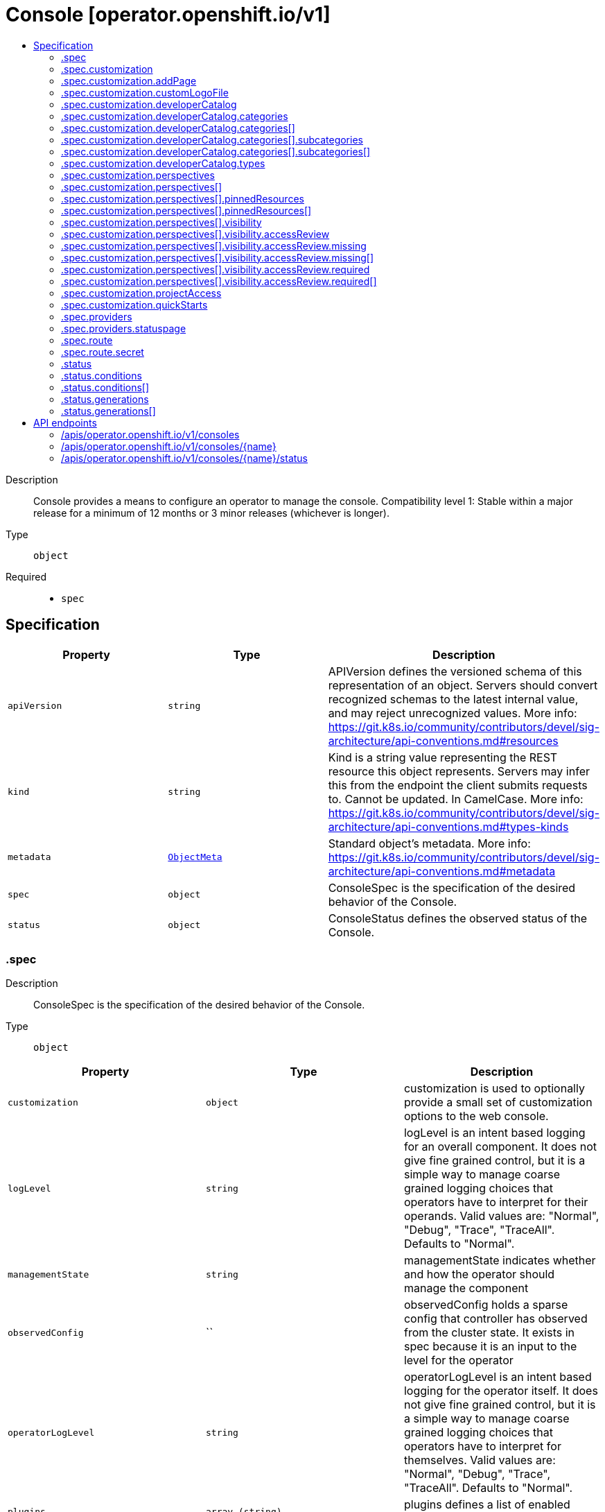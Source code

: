 // Automatically generated by 'openshift-apidocs-gen'. Do not edit.
:_mod-docs-content-type: ASSEMBLY
[id="console-operator-openshift-io-v1"]
= Console [operator.openshift.io/v1]
:toc: macro
:toc-title:

toc::[]


Description::
+
--
Console provides a means to configure an operator to manage the console.
 Compatibility level 1: Stable within a major release for a minimum of 12 months or 3 minor releases (whichever is longer).
--

Type::
  `object`

Required::
  - `spec`


== Specification

[cols="1,1,1",options="header"]
|===
| Property | Type | Description

| `apiVersion`
| `string`
| APIVersion defines the versioned schema of this representation of an object. Servers should convert recognized schemas to the latest internal value, and may reject unrecognized values. More info: https://git.k8s.io/community/contributors/devel/sig-architecture/api-conventions.md#resources

| `kind`
| `string`
| Kind is a string value representing the REST resource this object represents. Servers may infer this from the endpoint the client submits requests to. Cannot be updated. In CamelCase. More info: https://git.k8s.io/community/contributors/devel/sig-architecture/api-conventions.md#types-kinds

| `metadata`
| xref:../objects/index.adoc#io.k8s.apimachinery.pkg.apis.meta.v1.ObjectMeta[`ObjectMeta`]
| Standard object's metadata. More info: https://git.k8s.io/community/contributors/devel/sig-architecture/api-conventions.md#metadata

| `spec`
| `object`
| ConsoleSpec is the specification of the desired behavior of the Console.

| `status`
| `object`
| ConsoleStatus defines the observed status of the Console.

|===
=== .spec
Description::
+
--
ConsoleSpec is the specification of the desired behavior of the Console.
--

Type::
  `object`




[cols="1,1,1",options="header"]
|===
| Property | Type | Description

| `customization`
| `object`
| customization is used to optionally provide a small set of customization options to the web console.

| `logLevel`
| `string`
| logLevel is an intent based logging for an overall component.  It does not give fine grained control, but it is a simple way to manage coarse grained logging choices that operators have to interpret for their operands.
 Valid values are: "Normal", "Debug", "Trace", "TraceAll". Defaults to "Normal".

| `managementState`
| `string`
| managementState indicates whether and how the operator should manage the component

| `observedConfig`
| ``
| observedConfig holds a sparse config that controller has observed from the cluster state.  It exists in spec because it is an input to the level for the operator

| `operatorLogLevel`
| `string`
| operatorLogLevel is an intent based logging for the operator itself.  It does not give fine grained control, but it is a simple way to manage coarse grained logging choices that operators have to interpret for themselves.
 Valid values are: "Normal", "Debug", "Trace", "TraceAll". Defaults to "Normal".

| `plugins`
| `array (string)`
| plugins defines a list of enabled console plugin names.

| `providers`
| `object`
| providers contains configuration for using specific service providers.

| `route`
| `object`
| route contains hostname and secret reference that contains the serving certificate. If a custom route is specified, a new route will be created with the provided hostname, under which console will be available. In case of custom hostname uses the default routing suffix of the cluster, the Secret specification for a serving certificate will not be needed. In case of custom hostname points to an arbitrary domain, manual DNS configurations steps are necessary. The default console route will be maintained to reserve the default hostname for console if the custom route is removed. If not specified, default route will be used. DEPRECATED

| `unsupportedConfigOverrides`
| ``
| unsupportedConfigOverrides holds a sparse config that will override any previously set options.  It only needs to be the fields to override it will end up overlaying in the following order: 1. hardcoded defaults 2. observedConfig 3. unsupportedConfigOverrides

|===
=== .spec.customization
Description::
+
--
customization is used to optionally provide a small set of customization options to the web console.
--

Type::
  `object`




[cols="1,1,1",options="header"]
|===
| Property | Type | Description

| `addPage`
| `object`
| addPage allows customizing actions on the Add page in developer perspective.

| `brand`
| `string`
| brand is the default branding of the web console which can be overridden by providing the brand field.  There is a limited set of specific brand options. This field controls elements of the console such as the logo. Invalid value will prevent a console rollout.

| `customLogoFile`
| `object`
| customLogoFile replaces the default OpenShift logo in the masthead and about dialog. It is a reference to a ConfigMap in the openshift-config namespace. This can be created with a command like 'oc create configmap custom-logo --from-file=/path/to/file -n openshift-config'. Image size must be less than 1 MB due to constraints on the ConfigMap size. The ConfigMap key should include a file extension so that the console serves the file with the correct MIME type. Recommended logo specifications: Dimensions: Max height of 68px and max width of 200px SVG format preferred

| `customProductName`
| `string`
| customProductName is the name that will be displayed in page titles, logo alt text, and the about dialog instead of the normal OpenShift product name.

| `developerCatalog`
| `object`
| developerCatalog allows to configure the shown developer catalog categories (filters) and types (sub-catalogs).

| `documentationBaseURL`
| `string`
| documentationBaseURL links to external documentation are shown in various sections of the web console.  Providing documentationBaseURL will override the default documentation URL. Invalid value will prevent a console rollout.

| `perspectives`
| `array`
| perspectives allows enabling/disabling of perspective(s) that user can see in the Perspective switcher dropdown.

| `perspectives[]`
| `object`
| Perspective defines a perspective that cluster admins want to show/hide in the perspective switcher dropdown

| `projectAccess`
| `object`
| projectAccess allows customizing the available list of ClusterRoles in the Developer perspective Project access page which can be used by a project admin to specify roles to other users and restrict access within the project. If set, the list will replace the default ClusterRole options.

| `quickStarts`
| `object`
| quickStarts allows customization of available ConsoleQuickStart resources in console.

|===
=== .spec.customization.addPage
Description::
+
--
addPage allows customizing actions on the Add page in developer perspective.
--

Type::
  `object`




[cols="1,1,1",options="header"]
|===
| Property | Type | Description

| `disabledActions`
| `array (string)`
| disabledActions is a list of actions that are not shown to users. Each action in the list is represented by its ID.

|===
=== .spec.customization.customLogoFile
Description::
+
--
customLogoFile replaces the default OpenShift logo in the masthead and about dialog. It is a reference to a ConfigMap in the openshift-config namespace. This can be created with a command like 'oc create configmap custom-logo --from-file=/path/to/file -n openshift-config'. Image size must be less than 1 MB due to constraints on the ConfigMap size. The ConfigMap key should include a file extension so that the console serves the file with the correct MIME type. Recommended logo specifications: Dimensions: Max height of 68px and max width of 200px SVG format preferred
--

Type::
  `object`




[cols="1,1,1",options="header"]
|===
| Property | Type | Description

| `key`
| `string`
| Key allows pointing to a specific key/value inside of the configmap.  This is useful for logical file references.

| `name`
| `string`
|

|===
=== .spec.customization.developerCatalog
Description::
+
--
developerCatalog allows to configure the shown developer catalog categories (filters) and types (sub-catalogs).
--

Type::
  `object`




[cols="1,1,1",options="header"]
|===
| Property | Type | Description

| `categories`
| `array`
| categories which are shown in the developer catalog.

| `categories[]`
| `object`
| DeveloperConsoleCatalogCategory for the developer console catalog.

| `types`
| `object`
| types allows enabling or disabling of sub-catalog types that user can see in the Developer catalog. When omitted, all the sub-catalog types will be shown.

|===
=== .spec.customization.developerCatalog.categories
Description::
+
--
categories which are shown in the developer catalog.
--

Type::
  `array`




=== .spec.customization.developerCatalog.categories[]
Description::
+
--
DeveloperConsoleCatalogCategory for the developer console catalog.
--

Type::
  `object`

Required::
  - `id`
  - `label`



[cols="1,1,1",options="header"]
|===
| Property | Type | Description

| `id`
| `string`
| ID is an identifier used in the URL to enable deep linking in console. ID is required and must have 1-32 URL safe (A-Z, a-z, 0-9, - and _) characters.

| `label`
| `string`
| label defines a category display label. It is required and must have 1-64 characters.

| `subcategories`
| `array`
| subcategories defines a list of child categories.

| `subcategories[]`
| `object`
| DeveloperConsoleCatalogCategoryMeta are the key identifiers of a developer catalog category.

| `tags`
| `array (string)`
| tags is a list of strings that will match the category. A selected category show all items which has at least one overlapping tag between category and item.

|===
=== .spec.customization.developerCatalog.categories[].subcategories
Description::
+
--
subcategories defines a list of child categories.
--

Type::
  `array`




=== .spec.customization.developerCatalog.categories[].subcategories[]
Description::
+
--
DeveloperConsoleCatalogCategoryMeta are the key identifiers of a developer catalog category.
--

Type::
  `object`

Required::
  - `id`
  - `label`



[cols="1,1,1",options="header"]
|===
| Property | Type | Description

| `id`
| `string`
| ID is an identifier used in the URL to enable deep linking in console. ID is required and must have 1-32 URL safe (A-Z, a-z, 0-9, - and _) characters.

| `label`
| `string`
| label defines a category display label. It is required and must have 1-64 characters.

| `tags`
| `array (string)`
| tags is a list of strings that will match the category. A selected category show all items which has at least one overlapping tag between category and item.

|===
=== .spec.customization.developerCatalog.types
Description::
+
--
types allows enabling or disabling of sub-catalog types that user can see in the Developer catalog. When omitted, all the sub-catalog types will be shown.
--

Type::
  `object`

Required::
  - `state`



[cols="1,1,1",options="header"]
|===
| Property | Type | Description

| `disabled`
| `array (string)`
| disabled is a list of developer catalog types (sub-catalogs IDs) that are not shown to users. Types (sub-catalogs) are added via console plugins, the available types (sub-catalog IDs) are available in the console on the cluster configuration page, or when editing the YAML in the console. Example: "Devfile", "HelmChart", "BuilderImage" If the list is empty or all the available sub-catalog types are added, then the complete developer catalog should be hidden.

| `enabled`
| `array (string)`
| enabled is a list of developer catalog types (sub-catalogs IDs) that will be shown to users. Types (sub-catalogs) are added via console plugins, the available types (sub-catalog IDs) are available in the console on the cluster configuration page, or when editing the YAML in the console. Example: "Devfile", "HelmChart", "BuilderImage" If the list is non-empty, a new type will not be shown to the user until it is added to list. If the list is empty the complete developer catalog will be shown.

| `state`
| `string`
| state defines if a list of catalog types should be enabled or disabled.

|===
=== .spec.customization.perspectives
Description::
+
--
perspectives allows enabling/disabling of perspective(s) that user can see in the Perspective switcher dropdown.
--

Type::
  `array`




=== .spec.customization.perspectives[]
Description::
+
--
Perspective defines a perspective that cluster admins want to show/hide in the perspective switcher dropdown
--

Type::
  `object`

Required::
  - `id`
  - `visibility`



[cols="1,1,1",options="header"]
|===
| Property | Type | Description

| `id`
| `string`
| id defines the id of the perspective. Example: "dev", "admin". The available perspective ids can be found in the code snippet section next to the yaml editor. Incorrect or unknown ids will be ignored.

| `pinnedResources`
| `array`
| pinnedResources defines the list of default pinned resources that users will see on the perspective navigation if they have not customized these pinned resources themselves. The list of available Kubernetes resources could be read via `kubectl api-resources`. The console will also provide a configuration UI and a YAML snippet that will list the available resources that can be pinned to the navigation. Incorrect or unknown resources will be ignored.

| `pinnedResources[]`
| `object`
| PinnedResourceReference includes the group, version and type of resource

| `visibility`
| `object`
| visibility defines the state of perspective along with access review checks if needed for that perspective.

|===
=== .spec.customization.perspectives[].pinnedResources
Description::
+
--
pinnedResources defines the list of default pinned resources that users will see on the perspective navigation if they have not customized these pinned resources themselves. The list of available Kubernetes resources could be read via `kubectl api-resources`. The console will also provide a configuration UI and a YAML snippet that will list the available resources that can be pinned to the navigation. Incorrect or unknown resources will be ignored.
--

Type::
  `array`




=== .spec.customization.perspectives[].pinnedResources[]
Description::
+
--
PinnedResourceReference includes the group, version and type of resource
--

Type::
  `object`

Required::
  - `group`
  - `resource`
  - `version`



[cols="1,1,1",options="header"]
|===
| Property | Type | Description

| `group`
| `string`
| group is the API Group of the Resource. Enter empty string for the core group. This value should consist of only lowercase alphanumeric characters, hyphens and periods. Example: "", "apps", "build.openshift.io", etc.

| `resource`
| `string`
| resource is the type that is being referenced. It is normally the plural form of the resource kind in lowercase. This value should consist of only lowercase alphanumeric characters and hyphens. Example: "deployments", "deploymentconfigs", "pods", etc.

| `version`
| `string`
| version is the API Version of the Resource. This value should consist of only lowercase alphanumeric characters. Example: "v1", "v1beta1", etc.

|===
=== .spec.customization.perspectives[].visibility
Description::
+
--
visibility defines the state of perspective along with access review checks if needed for that perspective.
--

Type::
  `object`

Required::
  - `state`



[cols="1,1,1",options="header"]
|===
| Property | Type | Description

| `accessReview`
| `object`
| accessReview defines required and missing access review checks.

| `state`
| `string`
| state defines the perspective is enabled or disabled or access review check is required.

|===
=== .spec.customization.perspectives[].visibility.accessReview
Description::
+
--
accessReview defines required and missing access review checks.
--

Type::
  `object`




[cols="1,1,1",options="header"]
|===
| Property | Type | Description

| `missing`
| `array`
| missing defines a list of permission checks. The perspective will only be shown when at least one check fails. When omitted, the access review is skipped and the perspective will not be shown unless it is required to do so based on the configuration of the required access review list.

| `missing[]`
| `object`
| ResourceAttributes includes the authorization attributes available for resource requests to the Authorizer interface

| `required`
| `array`
| required defines a list of permission checks. The perspective will only be shown when all checks are successful. When omitted, the access review is skipped and the perspective will not be shown unless it is required to do so based on the configuration of the missing access review list.

| `required[]`
| `object`
| ResourceAttributes includes the authorization attributes available for resource requests to the Authorizer interface

|===
=== .spec.customization.perspectives[].visibility.accessReview.missing
Description::
+
--
missing defines a list of permission checks. The perspective will only be shown when at least one check fails. When omitted, the access review is skipped and the perspective will not be shown unless it is required to do so based on the configuration of the required access review list.
--

Type::
  `array`




=== .spec.customization.perspectives[].visibility.accessReview.missing[]
Description::
+
--
ResourceAttributes includes the authorization attributes available for resource requests to the Authorizer interface
--

Type::
  `object`




[cols="1,1,1",options="header"]
|===
| Property | Type | Description

| `group`
| `string`
| Group is the API Group of the Resource.  "*" means all.

| `name`
| `string`
| Name is the name of the resource being requested for a "get" or deleted for a "delete". "" (empty) means all.

| `namespace`
| `string`
| Namespace is the namespace of the action being requested.  Currently, there is no distinction between no namespace and all namespaces "" (empty) is defaulted for LocalSubjectAccessReviews "" (empty) is empty for cluster-scoped resources "" (empty) means "all" for namespace scoped resources from a SubjectAccessReview or SelfSubjectAccessReview

| `resource`
| `string`
| Resource is one of the existing resource types.  "*" means all.

| `subresource`
| `string`
| Subresource is one of the existing resource types.  "" means none.

| `verb`
| `string`
| Verb is a kubernetes resource API verb, like: get, list, watch, create, update, delete, proxy.  "*" means all.

| `version`
| `string`
| Version is the API Version of the Resource.  "*" means all.

|===
=== .spec.customization.perspectives[].visibility.accessReview.required
Description::
+
--
required defines a list of permission checks. The perspective will only be shown when all checks are successful. When omitted, the access review is skipped and the perspective will not be shown unless it is required to do so based on the configuration of the missing access review list.
--

Type::
  `array`




=== .spec.customization.perspectives[].visibility.accessReview.required[]
Description::
+
--
ResourceAttributes includes the authorization attributes available for resource requests to the Authorizer interface
--

Type::
  `object`




[cols="1,1,1",options="header"]
|===
| Property | Type | Description

| `group`
| `string`
| Group is the API Group of the Resource.  "*" means all.

| `name`
| `string`
| Name is the name of the resource being requested for a "get" or deleted for a "delete". "" (empty) means all.

| `namespace`
| `string`
| Namespace is the namespace of the action being requested.  Currently, there is no distinction between no namespace and all namespaces "" (empty) is defaulted for LocalSubjectAccessReviews "" (empty) is empty for cluster-scoped resources "" (empty) means "all" for namespace scoped resources from a SubjectAccessReview or SelfSubjectAccessReview

| `resource`
| `string`
| Resource is one of the existing resource types.  "*" means all.

| `subresource`
| `string`
| Subresource is one of the existing resource types.  "" means none.

| `verb`
| `string`
| Verb is a kubernetes resource API verb, like: get, list, watch, create, update, delete, proxy.  "*" means all.

| `version`
| `string`
| Version is the API Version of the Resource.  "*" means all.

|===
=== .spec.customization.projectAccess
Description::
+
--
projectAccess allows customizing the available list of ClusterRoles in the Developer perspective Project access page which can be used by a project admin to specify roles to other users and restrict access within the project. If set, the list will replace the default ClusterRole options.
--

Type::
  `object`




[cols="1,1,1",options="header"]
|===
| Property | Type | Description

| `availableClusterRoles`
| `array (string)`
| availableClusterRoles is the list of ClusterRole names that are assignable to users through the project access tab.

|===
=== .spec.customization.quickStarts
Description::
+
--
quickStarts allows customization of available ConsoleQuickStart resources in console.
--

Type::
  `object`




[cols="1,1,1",options="header"]
|===
| Property | Type | Description

| `disabled`
| `array (string)`
| disabled is a list of ConsoleQuickStart resource names that are not shown to users.

|===
=== .spec.providers
Description::
+
--
providers contains configuration for using specific service providers.
--

Type::
  `object`




[cols="1,1,1",options="header"]
|===
| Property | Type | Description

| `statuspage`
| `object`
| statuspage contains ID for statuspage.io page that provides status info about.

|===
=== .spec.providers.statuspage
Description::
+
--
statuspage contains ID for statuspage.io page that provides status info about.
--

Type::
  `object`




[cols="1,1,1",options="header"]
|===
| Property | Type | Description

| `pageID`
| `string`
| pageID is the unique ID assigned by Statuspage for your page. This must be a public page.

|===
=== .spec.route
Description::
+
--
route contains hostname and secret reference that contains the serving certificate. If a custom route is specified, a new route will be created with the provided hostname, under which console will be available. In case of custom hostname uses the default routing suffix of the cluster, the Secret specification for a serving certificate will not be needed. In case of custom hostname points to an arbitrary domain, manual DNS configurations steps are necessary. The default console route will be maintained to reserve the default hostname for console if the custom route is removed. If not specified, default route will be used. DEPRECATED
--

Type::
  `object`




[cols="1,1,1",options="header"]
|===
| Property | Type | Description

| `hostname`
| `string`
| hostname is the desired custom domain under which console will be available.

| `secret`
| `object`
| secret points to secret in the openshift-config namespace that contains custom certificate and key and needs to be created manually by the cluster admin. Referenced Secret is required to contain following key value pairs: - "tls.crt" - to specifies custom certificate - "tls.key" - to specifies private key of the custom certificate If the custom hostname uses the default routing suffix of the cluster, the Secret specification for a serving certificate will not be needed.

|===
=== .spec.route.secret
Description::
+
--
secret points to secret in the openshift-config namespace that contains custom certificate and key and needs to be created manually by the cluster admin. Referenced Secret is required to contain following key value pairs: - "tls.crt" - to specifies custom certificate - "tls.key" - to specifies private key of the custom certificate If the custom hostname uses the default routing suffix of the cluster, the Secret specification for a serving certificate will not be needed.
--

Type::
  `object`

Required::
  - `name`



[cols="1,1,1",options="header"]
|===
| Property | Type | Description

| `name`
| `string`
| name is the metadata.name of the referenced secret

|===
=== .status
Description::
+
--
ConsoleStatus defines the observed status of the Console.
--

Type::
  `object`




[cols="1,1,1",options="header"]
|===
| Property | Type | Description

| `conditions`
| `array`
| conditions is a list of conditions and their status

| `conditions[]`
| `object`
| OperatorCondition is just the standard condition fields.

| `generations`
| `array`
| generations are used to determine when an item needs to be reconciled or has changed in a way that needs a reaction.

| `generations[]`
| `object`
| GenerationStatus keeps track of the generation for a given resource so that decisions about forced updates can be made.

| `observedGeneration`
| `integer`
| observedGeneration is the last generation change you've dealt with

| `readyReplicas`
| `integer`
| readyReplicas indicates how many replicas are ready and at the desired state

| `version`
| `string`
| version is the level this availability applies to

|===
=== .status.conditions
Description::
+
--
conditions is a list of conditions and their status
--

Type::
  `array`




=== .status.conditions[]
Description::
+
--
OperatorCondition is just the standard condition fields.
--

Type::
  `object`




[cols="1,1,1",options="header"]
|===
| Property | Type | Description

| `lastTransitionTime`
| `string`
|

| `message`
| `string`
|

| `reason`
| `string`
|

| `status`
| `string`
|

| `type`
| `string`
|

|===
=== .status.generations
Description::
+
--
generations are used to determine when an item needs to be reconciled or has changed in a way that needs a reaction.
--

Type::
  `array`




=== .status.generations[]
Description::
+
--
GenerationStatus keeps track of the generation for a given resource so that decisions about forced updates can be made.
--

Type::
  `object`




[cols="1,1,1",options="header"]
|===
| Property | Type | Description

| `group`
| `string`
| group is the group of the thing you're tracking

| `hash`
| `string`
| hash is an optional field set for resources without generation that are content sensitive like secrets and configmaps

| `lastGeneration`
| `integer`
| lastGeneration is the last generation of the workload controller involved

| `name`
| `string`
| name is the name of the thing you're tracking

| `namespace`
| `string`
| namespace is where the thing you're tracking is

| `resource`
| `string`
| resource is the resource type of the thing you're tracking

|===

== API endpoints

The following API endpoints are available:

* `/apis/operator.openshift.io/v1/consoles`
- `DELETE`: delete collection of Console
- `GET`: list objects of kind Console
- `POST`: create a Console
* `/apis/operator.openshift.io/v1/consoles/{name}`
- `DELETE`: delete a Console
- `GET`: read the specified Console
- `PATCH`: partially update the specified Console
- `PUT`: replace the specified Console
* `/apis/operator.openshift.io/v1/consoles/{name}/status`
- `GET`: read status of the specified Console
- `PATCH`: partially update status of the specified Console
- `PUT`: replace status of the specified Console


=== /apis/operator.openshift.io/v1/consoles


.Global query parameters
[cols="1,1,2",options="header"]
|===
| Parameter | Type | Description
| `pretty`
| `string`
| If 'true', then the output is pretty printed.
|===

HTTP method::
  `DELETE`

Description::
  delete collection of Console


.Query parameters
[cols="1,1,2",options="header"]
|===
| Parameter | Type | Description
| `allowWatchBookmarks`
| `boolean`
| allowWatchBookmarks requests watch events with type "BOOKMARK". Servers that do not implement bookmarks may ignore this flag and bookmarks are sent at the server's discretion. Clients should not assume bookmarks are returned at any specific interval, nor may they assume the server will send any BOOKMARK event during a session. If this is not a watch, this field is ignored.
| `continue`
| `string`
| The continue option should be set when retrieving more results from the server. Since this value is server defined, clients may only use the continue value from a previous query result with identical query parameters (except for the value of continue) and the server may reject a continue value it does not recognize. If the specified continue value is no longer valid whether due to expiration (generally five to fifteen minutes) or a configuration change on the server, the server will respond with a 410 ResourceExpired error together with a continue token. If the client needs a consistent list, it must restart their list without the continue field. Otherwise, the client may send another list request with the token received with the 410 error, the server will respond with a list starting from the next key, but from the latest snapshot, which is inconsistent from the previous list results - objects that are created, modified, or deleted after the first list request will be included in the response, as long as their keys are after the "next key".

This field is not supported when watch is true. Clients may start a watch from the last resourceVersion value returned by the server and not miss any modifications.
| `fieldSelector`
| `string`
| A selector to restrict the list of returned objects by their fields. Defaults to everything.
| `labelSelector`
| `string`
| A selector to restrict the list of returned objects by their labels. Defaults to everything.
| `limit`
| `integer`
| limit is a maximum number of responses to return for a list call. If more items exist, the server will set the `continue` field on the list metadata to a value that can be used with the same initial query to retrieve the next set of results. Setting a limit may return fewer than the requested amount of items (up to zero items) in the event all requested objects are filtered out and clients should only use the presence of the continue field to determine whether more results are available. Servers may choose not to support the limit argument and will return all of the available results. If limit is specified and the continue field is empty, clients may assume that no more results are available. This field is not supported if watch is true.

The server guarantees that the objects returned when using continue will be identical to issuing a single list call without a limit - that is, no objects created, modified, or deleted after the first request is issued will be included in any subsequent continued requests. This is sometimes referred to as a consistent snapshot, and ensures that a client that is using limit to receive smaller chunks of a very large result can ensure they see all possible objects. If objects are updated during a chunked list the version of the object that was present at the time the first list result was calculated is returned.
| `resourceVersion`
| `string`
| resourceVersion sets a constraint on what resource versions a request may be served from. See https://kubernetes.io/docs/reference/using-api/api-concepts/#resource-versions for details.

Defaults to unset
| `resourceVersionMatch`
| `string`
| resourceVersionMatch determines how resourceVersion is applied to list calls. It is highly recommended that resourceVersionMatch be set for list calls where resourceVersion is set See https://kubernetes.io/docs/reference/using-api/api-concepts/#resource-versions for details.

Defaults to unset
| `timeoutSeconds`
| `integer`
| Timeout for the list/watch call. This limits the duration of the call, regardless of any activity or inactivity.
| `watch`
| `boolean`
| Watch for changes to the described resources and return them as a stream of add, update, and remove notifications. Specify resourceVersion.
|===


.HTTP responses
[cols="1,1",options="header"]
|===
| HTTP code | Reponse body
| 200 - OK
| xref:../objects/index.adoc#io.k8s.apimachinery.pkg.apis.meta.v1.Status[`Status`] schema
| 401 - Unauthorized
| Empty
|===

HTTP method::
  `GET`

Description::
  list objects of kind Console


.Query parameters
[cols="1,1,2",options="header"]
|===
| Parameter | Type | Description
| `allowWatchBookmarks`
| `boolean`
| allowWatchBookmarks requests watch events with type "BOOKMARK". Servers that do not implement bookmarks may ignore this flag and bookmarks are sent at the server's discretion. Clients should not assume bookmarks are returned at any specific interval, nor may they assume the server will send any BOOKMARK event during a session. If this is not a watch, this field is ignored.
| `continue`
| `string`
| The continue option should be set when retrieving more results from the server. Since this value is server defined, clients may only use the continue value from a previous query result with identical query parameters (except for the value of continue) and the server may reject a continue value it does not recognize. If the specified continue value is no longer valid whether due to expiration (generally five to fifteen minutes) or a configuration change on the server, the server will respond with a 410 ResourceExpired error together with a continue token. If the client needs a consistent list, it must restart their list without the continue field. Otherwise, the client may send another list request with the token received with the 410 error, the server will respond with a list starting from the next key, but from the latest snapshot, which is inconsistent from the previous list results - objects that are created, modified, or deleted after the first list request will be included in the response, as long as their keys are after the "next key".

This field is not supported when watch is true. Clients may start a watch from the last resourceVersion value returned by the server and not miss any modifications.
| `fieldSelector`
| `string`
| A selector to restrict the list of returned objects by their fields. Defaults to everything.
| `labelSelector`
| `string`
| A selector to restrict the list of returned objects by their labels. Defaults to everything.
| `limit`
| `integer`
| limit is a maximum number of responses to return for a list call. If more items exist, the server will set the `continue` field on the list metadata to a value that can be used with the same initial query to retrieve the next set of results. Setting a limit may return fewer than the requested amount of items (up to zero items) in the event all requested objects are filtered out and clients should only use the presence of the continue field to determine whether more results are available. Servers may choose not to support the limit argument and will return all of the available results. If limit is specified and the continue field is empty, clients may assume that no more results are available. This field is not supported if watch is true.

The server guarantees that the objects returned when using continue will be identical to issuing a single list call without a limit - that is, no objects created, modified, or deleted after the first request is issued will be included in any subsequent continued requests. This is sometimes referred to as a consistent snapshot, and ensures that a client that is using limit to receive smaller chunks of a very large result can ensure they see all possible objects. If objects are updated during a chunked list the version of the object that was present at the time the first list result was calculated is returned.
| `resourceVersion`
| `string`
| resourceVersion sets a constraint on what resource versions a request may be served from. See https://kubernetes.io/docs/reference/using-api/api-concepts/#resource-versions for details.

Defaults to unset
| `resourceVersionMatch`
| `string`
| resourceVersionMatch determines how resourceVersion is applied to list calls. It is highly recommended that resourceVersionMatch be set for list calls where resourceVersion is set See https://kubernetes.io/docs/reference/using-api/api-concepts/#resource-versions for details.

Defaults to unset
| `timeoutSeconds`
| `integer`
| Timeout for the list/watch call. This limits the duration of the call, regardless of any activity or inactivity.
| `watch`
| `boolean`
| Watch for changes to the described resources and return them as a stream of add, update, and remove notifications. Specify resourceVersion.
|===


.HTTP responses
[cols="1,1",options="header"]
|===
| HTTP code | Reponse body
| 200 - OK
| xref:../objects/index.adoc#io.openshift.operator.v1.ConsoleList[`ConsoleList`] schema
| 401 - Unauthorized
| Empty
|===

HTTP method::
  `POST`

Description::
  create a Console


.Query parameters
[cols="1,1,2",options="header"]
|===
| Parameter | Type | Description
| `dryRun`
| `string`
| When present, indicates that modifications should not be persisted. An invalid or unrecognized dryRun directive will result in an error response and no further processing of the request. Valid values are: - All: all dry run stages will be processed
| `fieldManager`
| `string`
| fieldManager is a name associated with the actor or entity that is making these changes. The value must be less than or 128 characters long, and only contain printable characters, as defined by https://golang.org/pkg/unicode/#IsPrint.
| `fieldValidation`
| `string`
| fieldValidation instructs the server on how to handle objects in the request (POST/PUT/PATCH) containing unknown or duplicate fields, provided that the `ServerSideFieldValidation` feature gate is also enabled. Valid values are: - Ignore: This will ignore any unknown fields that are silently dropped from the object, and will ignore all but the last duplicate field that the decoder encounters. This is the default behavior prior to v1.23 and is the default behavior when the `ServerSideFieldValidation` feature gate is disabled. - Warn: This will send a warning via the standard warning response header for each unknown field that is dropped from the object, and for each duplicate field that is encountered. The request will still succeed if there are no other errors, and will only persist the last of any duplicate fields. This is the default when the `ServerSideFieldValidation` feature gate is enabled. - Strict: This will fail the request with a BadRequest error if any unknown fields would be dropped from the object, or if any duplicate fields are present. The error returned from the server will contain all unknown and duplicate fields encountered.
|===

.Body parameters
[cols="1,1,2",options="header"]
|===
| Parameter | Type | Description
| `body`
| xref:../operator_apis/console-operator-openshift-io-v1.adoc#console-operator-openshift-io-v1[`Console`] schema
|
|===

.HTTP responses
[cols="1,1",options="header"]
|===
| HTTP code | Reponse body
| 200 - OK
| xref:../operator_apis/console-operator-openshift-io-v1.adoc#console-operator-openshift-io-v1[`Console`] schema
| 201 - Created
| xref:../operator_apis/console-operator-openshift-io-v1.adoc#console-operator-openshift-io-v1[`Console`] schema
| 202 - Accepted
| xref:../operator_apis/console-operator-openshift-io-v1.adoc#console-operator-openshift-io-v1[`Console`] schema
| 401 - Unauthorized
| Empty
|===


=== /apis/operator.openshift.io/v1/consoles/{name}

.Global path parameters
[cols="1,1,2",options="header"]
|===
| Parameter | Type | Description
| `name`
| `string`
| name of the Console
|===

.Global query parameters
[cols="1,1,2",options="header"]
|===
| Parameter | Type | Description
| `pretty`
| `string`
| If 'true', then the output is pretty printed.
|===

HTTP method::
  `DELETE`

Description::
  delete a Console


.Query parameters
[cols="1,1,2",options="header"]
|===
| Parameter | Type | Description
| `dryRun`
| `string`
| When present, indicates that modifications should not be persisted. An invalid or unrecognized dryRun directive will result in an error response and no further processing of the request. Valid values are: - All: all dry run stages will be processed
| `gracePeriodSeconds`
| `integer`
| The duration in seconds before the object should be deleted. Value must be non-negative integer. The value zero indicates delete immediately. If this value is nil, the default grace period for the specified type will be used. Defaults to a per object value if not specified. zero means delete immediately.
| `orphanDependents`
| `boolean`
| Deprecated: please use the PropagationPolicy, this field will be deprecated in 1.7. Should the dependent objects be orphaned. If true/false, the "orphan" finalizer will be added to/removed from the object's finalizers list. Either this field or PropagationPolicy may be set, but not both.
| `propagationPolicy`
| `string`
| Whether and how garbage collection will be performed. Either this field or OrphanDependents may be set, but not both. The default policy is decided by the existing finalizer set in the metadata.finalizers and the resource-specific default policy. Acceptable values are: 'Orphan' - orphan the dependents; 'Background' - allow the garbage collector to delete the dependents in the background; 'Foreground' - a cascading policy that deletes all dependents in the foreground.
|===

.Body parameters
[cols="1,1,2",options="header"]
|===
| Parameter | Type | Description
| `body`
| xref:../objects/index.adoc#io.k8s.apimachinery.pkg.apis.meta.v1.DeleteOptions[`DeleteOptions`] schema
|
|===

.HTTP responses
[cols="1,1",options="header"]
|===
| HTTP code | Reponse body
| 200 - OK
| xref:../objects/index.adoc#io.k8s.apimachinery.pkg.apis.meta.v1.Status[`Status`] schema
| 202 - Accepted
| xref:../objects/index.adoc#io.k8s.apimachinery.pkg.apis.meta.v1.Status[`Status`] schema
| 401 - Unauthorized
| Empty
|===

HTTP method::
  `GET`

Description::
  read the specified Console


.Query parameters
[cols="1,1,2",options="header"]
|===
| Parameter | Type | Description
| `resourceVersion`
| `string`
| resourceVersion sets a constraint on what resource versions a request may be served from. See https://kubernetes.io/docs/reference/using-api/api-concepts/#resource-versions for details.

Defaults to unset
|===


.HTTP responses
[cols="1,1",options="header"]
|===
| HTTP code | Reponse body
| 200 - OK
| xref:../operator_apis/console-operator-openshift-io-v1.adoc#console-operator-openshift-io-v1[`Console`] schema
| 401 - Unauthorized
| Empty
|===

HTTP method::
  `PATCH`

Description::
  partially update the specified Console


.Query parameters
[cols="1,1,2",options="header"]
|===
| Parameter | Type | Description
| `dryRun`
| `string`
| When present, indicates that modifications should not be persisted. An invalid or unrecognized dryRun directive will result in an error response and no further processing of the request. Valid values are: - All: all dry run stages will be processed
| `fieldManager`
| `string`
| fieldManager is a name associated with the actor or entity that is making these changes. The value must be less than or 128 characters long, and only contain printable characters, as defined by https://golang.org/pkg/unicode/#IsPrint.
| `fieldValidation`
| `string`
| fieldValidation instructs the server on how to handle objects in the request (POST/PUT/PATCH) containing unknown or duplicate fields, provided that the `ServerSideFieldValidation` feature gate is also enabled. Valid values are: - Ignore: This will ignore any unknown fields that are silently dropped from the object, and will ignore all but the last duplicate field that the decoder encounters. This is the default behavior prior to v1.23 and is the default behavior when the `ServerSideFieldValidation` feature gate is disabled. - Warn: This will send a warning via the standard warning response header for each unknown field that is dropped from the object, and for each duplicate field that is encountered. The request will still succeed if there are no other errors, and will only persist the last of any duplicate fields. This is the default when the `ServerSideFieldValidation` feature gate is enabled. - Strict: This will fail the request with a BadRequest error if any unknown fields would be dropped from the object, or if any duplicate fields are present. The error returned from the server will contain all unknown and duplicate fields encountered.
|===

.Body parameters
[cols="1,1,2",options="header"]
|===
| Parameter | Type | Description
| `body`
| xref:../objects/index.adoc#io.k8s.apimachinery.pkg.apis.meta.v1.Patch[`Patch`] schema
|
|===

.HTTP responses
[cols="1,1",options="header"]
|===
| HTTP code | Reponse body
| 200 - OK
| xref:../operator_apis/console-operator-openshift-io-v1.adoc#console-operator-openshift-io-v1[`Console`] schema
| 401 - Unauthorized
| Empty
|===

HTTP method::
  `PUT`

Description::
  replace the specified Console


.Query parameters
[cols="1,1,2",options="header"]
|===
| Parameter | Type | Description
| `dryRun`
| `string`
| When present, indicates that modifications should not be persisted. An invalid or unrecognized dryRun directive will result in an error response and no further processing of the request. Valid values are: - All: all dry run stages will be processed
| `fieldManager`
| `string`
| fieldManager is a name associated with the actor or entity that is making these changes. The value must be less than or 128 characters long, and only contain printable characters, as defined by https://golang.org/pkg/unicode/#IsPrint.
| `fieldValidation`
| `string`
| fieldValidation instructs the server on how to handle objects in the request (POST/PUT/PATCH) containing unknown or duplicate fields, provided that the `ServerSideFieldValidation` feature gate is also enabled. Valid values are: - Ignore: This will ignore any unknown fields that are silently dropped from the object, and will ignore all but the last duplicate field that the decoder encounters. This is the default behavior prior to v1.23 and is the default behavior when the `ServerSideFieldValidation` feature gate is disabled. - Warn: This will send a warning via the standard warning response header for each unknown field that is dropped from the object, and for each duplicate field that is encountered. The request will still succeed if there are no other errors, and will only persist the last of any duplicate fields. This is the default when the `ServerSideFieldValidation` feature gate is enabled. - Strict: This will fail the request with a BadRequest error if any unknown fields would be dropped from the object, or if any duplicate fields are present. The error returned from the server will contain all unknown and duplicate fields encountered.
|===

.Body parameters
[cols="1,1,2",options="header"]
|===
| Parameter | Type | Description
| `body`
| xref:../operator_apis/console-operator-openshift-io-v1.adoc#console-operator-openshift-io-v1[`Console`] schema
|
|===

.HTTP responses
[cols="1,1",options="header"]
|===
| HTTP code | Reponse body
| 200 - OK
| xref:../operator_apis/console-operator-openshift-io-v1.adoc#console-operator-openshift-io-v1[`Console`] schema
| 201 - Created
| xref:../operator_apis/console-operator-openshift-io-v1.adoc#console-operator-openshift-io-v1[`Console`] schema
| 401 - Unauthorized
| Empty
|===


=== /apis/operator.openshift.io/v1/consoles/{name}/status

.Global path parameters
[cols="1,1,2",options="header"]
|===
| Parameter | Type | Description
| `name`
| `string`
| name of the Console
|===

.Global query parameters
[cols="1,1,2",options="header"]
|===
| Parameter | Type | Description
| `pretty`
| `string`
| If 'true', then the output is pretty printed.
|===

HTTP method::
  `GET`

Description::
  read status of the specified Console


.Query parameters
[cols="1,1,2",options="header"]
|===
| Parameter | Type | Description
| `resourceVersion`
| `string`
| resourceVersion sets a constraint on what resource versions a request may be served from. See https://kubernetes.io/docs/reference/using-api/api-concepts/#resource-versions for details.

Defaults to unset
|===


.HTTP responses
[cols="1,1",options="header"]
|===
| HTTP code | Reponse body
| 200 - OK
| xref:../operator_apis/console-operator-openshift-io-v1.adoc#console-operator-openshift-io-v1[`Console`] schema
| 401 - Unauthorized
| Empty
|===

HTTP method::
  `PATCH`

Description::
  partially update status of the specified Console


.Query parameters
[cols="1,1,2",options="header"]
|===
| Parameter | Type | Description
| `dryRun`
| `string`
| When present, indicates that modifications should not be persisted. An invalid or unrecognized dryRun directive will result in an error response and no further processing of the request. Valid values are: - All: all dry run stages will be processed
| `fieldManager`
| `string`
| fieldManager is a name associated with the actor or entity that is making these changes. The value must be less than or 128 characters long, and only contain printable characters, as defined by https://golang.org/pkg/unicode/#IsPrint.
| `fieldValidation`
| `string`
| fieldValidation instructs the server on how to handle objects in the request (POST/PUT/PATCH) containing unknown or duplicate fields, provided that the `ServerSideFieldValidation` feature gate is also enabled. Valid values are: - Ignore: This will ignore any unknown fields that are silently dropped from the object, and will ignore all but the last duplicate field that the decoder encounters. This is the default behavior prior to v1.23 and is the default behavior when the `ServerSideFieldValidation` feature gate is disabled. - Warn: This will send a warning via the standard warning response header for each unknown field that is dropped from the object, and for each duplicate field that is encountered. The request will still succeed if there are no other errors, and will only persist the last of any duplicate fields. This is the default when the `ServerSideFieldValidation` feature gate is enabled. - Strict: This will fail the request with a BadRequest error if any unknown fields would be dropped from the object, or if any duplicate fields are present. The error returned from the server will contain all unknown and duplicate fields encountered.
|===

.Body parameters
[cols="1,1,2",options="header"]
|===
| Parameter | Type | Description
| `body`
| xref:../objects/index.adoc#io.k8s.apimachinery.pkg.apis.meta.v1.Patch[`Patch`] schema
|
|===

.HTTP responses
[cols="1,1",options="header"]
|===
| HTTP code | Reponse body
| 200 - OK
| xref:../operator_apis/console-operator-openshift-io-v1.adoc#console-operator-openshift-io-v1[`Console`] schema
| 401 - Unauthorized
| Empty
|===

HTTP method::
  `PUT`

Description::
  replace status of the specified Console


.Query parameters
[cols="1,1,2",options="header"]
|===
| Parameter | Type | Description
| `dryRun`
| `string`
| When present, indicates that modifications should not be persisted. An invalid or unrecognized dryRun directive will result in an error response and no further processing of the request. Valid values are: - All: all dry run stages will be processed
| `fieldManager`
| `string`
| fieldManager is a name associated with the actor or entity that is making these changes. The value must be less than or 128 characters long, and only contain printable characters, as defined by https://golang.org/pkg/unicode/#IsPrint.
| `fieldValidation`
| `string`
| fieldValidation instructs the server on how to handle objects in the request (POST/PUT/PATCH) containing unknown or duplicate fields, provided that the `ServerSideFieldValidation` feature gate is also enabled. Valid values are: - Ignore: This will ignore any unknown fields that are silently dropped from the object, and will ignore all but the last duplicate field that the decoder encounters. This is the default behavior prior to v1.23 and is the default behavior when the `ServerSideFieldValidation` feature gate is disabled. - Warn: This will send a warning via the standard warning response header for each unknown field that is dropped from the object, and for each duplicate field that is encountered. The request will still succeed if there are no other errors, and will only persist the last of any duplicate fields. This is the default when the `ServerSideFieldValidation` feature gate is enabled. - Strict: This will fail the request with a BadRequest error if any unknown fields would be dropped from the object, or if any duplicate fields are present. The error returned from the server will contain all unknown and duplicate fields encountered.
|===

.Body parameters
[cols="1,1,2",options="header"]
|===
| Parameter | Type | Description
| `body`
| xref:../operator_apis/console-operator-openshift-io-v1.adoc#console-operator-openshift-io-v1[`Console`] schema
|
|===

.HTTP responses
[cols="1,1",options="header"]
|===
| HTTP code | Reponse body
| 200 - OK
| xref:../operator_apis/console-operator-openshift-io-v1.adoc#console-operator-openshift-io-v1[`Console`] schema
| 201 - Created
| xref:../operator_apis/console-operator-openshift-io-v1.adoc#console-operator-openshift-io-v1[`Console`] schema
| 401 - Unauthorized
| Empty
|===


